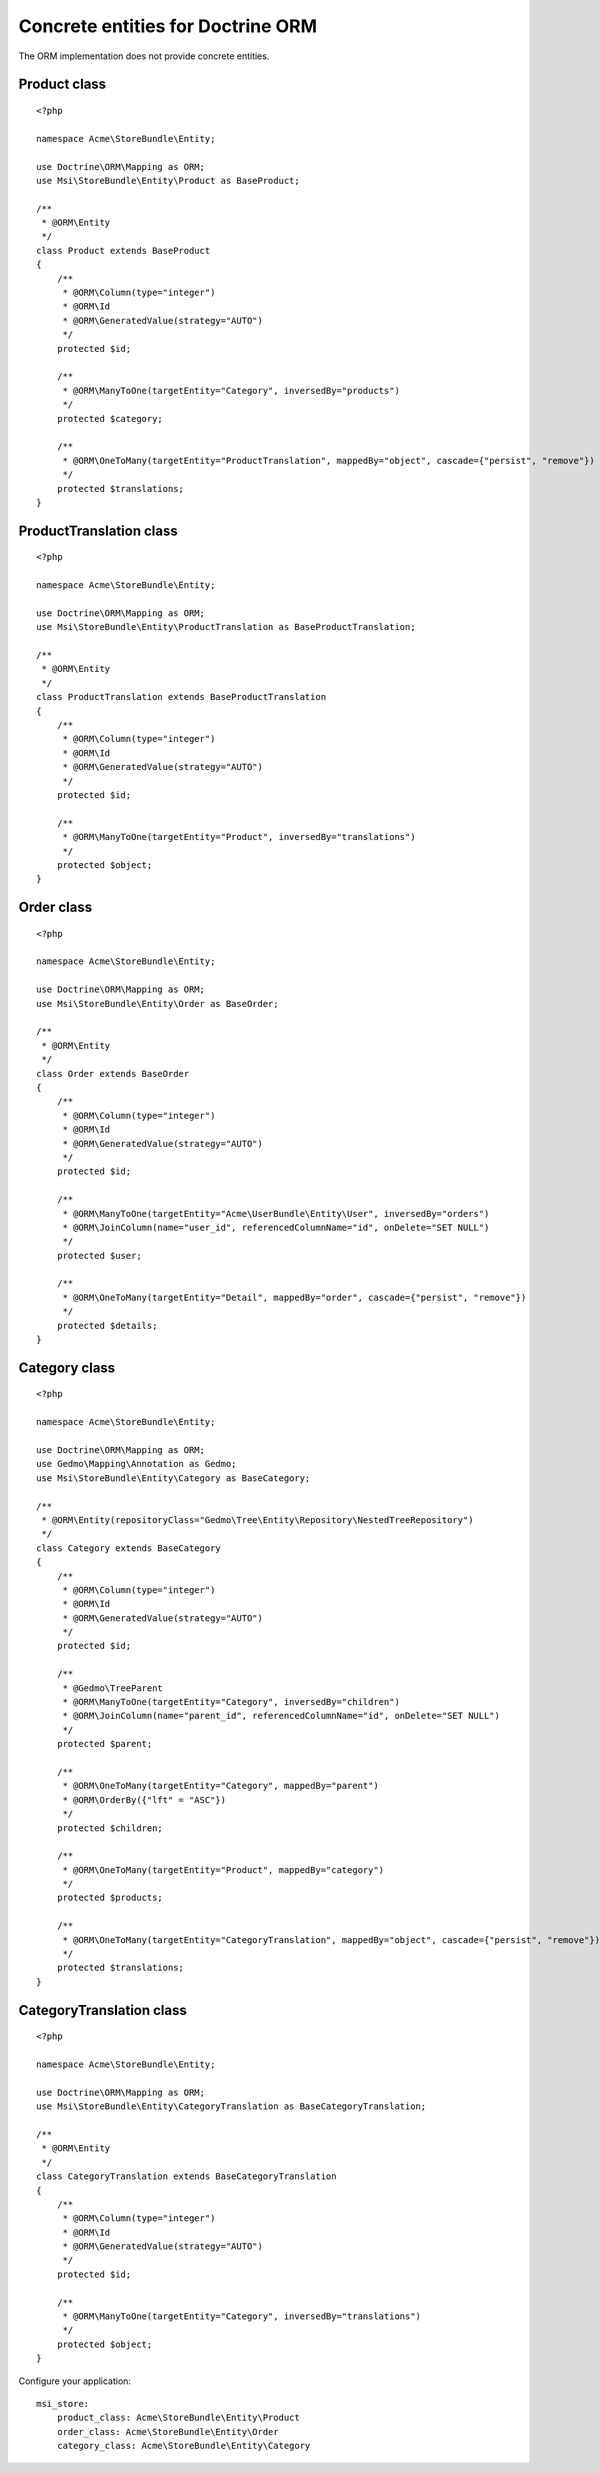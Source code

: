Concrete entities for Doctrine ORM
==================================

The ORM implementation does not provide concrete entities.

Product class
-------------

::

    <?php

    namespace Acme\StoreBundle\Entity;

    use Doctrine\ORM\Mapping as ORM;
    use Msi\StoreBundle\Entity\Product as BaseProduct;

    /**
     * @ORM\Entity
     */
    class Product extends BaseProduct
    {
        /**
         * @ORM\Column(type="integer")
         * @ORM\Id
         * @ORM\GeneratedValue(strategy="AUTO")
         */
        protected $id;

        /**
         * @ORM\ManyToOne(targetEntity="Category", inversedBy="products")
         */
        protected $category;

        /**
         * @ORM\OneToMany(targetEntity="ProductTranslation", mappedBy="object", cascade={"persist", "remove"})
         */
        protected $translations;
    }

ProductTranslation class
-------------

::

    <?php

    namespace Acme\StoreBundle\Entity;

    use Doctrine\ORM\Mapping as ORM;
    use Msi\StoreBundle\Entity\ProductTranslation as BaseProductTranslation;

    /**
     * @ORM\Entity
     */
    class ProductTranslation extends BaseProductTranslation
    {
        /**
         * @ORM\Column(type="integer")
         * @ORM\Id
         * @ORM\GeneratedValue(strategy="AUTO")
         */
        protected $id;

        /**
         * @ORM\ManyToOne(targetEntity="Product", inversedBy="translations")
         */
        protected $object;
    }

Order class
-------------

::

    <?php

    namespace Acme\StoreBundle\Entity;

    use Doctrine\ORM\Mapping as ORM;
    use Msi\StoreBundle\Entity\Order as BaseOrder;

    /**
     * @ORM\Entity
     */
    class Order extends BaseOrder
    {
        /**
         * @ORM\Column(type="integer")
         * @ORM\Id
         * @ORM\GeneratedValue(strategy="AUTO")
         */
        protected $id;

        /**
         * @ORM\ManyToOne(targetEntity="Acme\UserBundle\Entity\User", inversedBy="orders")
         * @ORM\JoinColumn(name="user_id", referencedColumnName="id", onDelete="SET NULL")
         */
        protected $user;

        /**
         * @ORM\OneToMany(targetEntity="Detail", mappedBy="order", cascade={"persist", "remove"})
         */
        protected $details;
    }

Category class
-------------

::

    <?php

    namespace Acme\StoreBundle\Entity;

    use Doctrine\ORM\Mapping as ORM;
    use Gedmo\Mapping\Annotation as Gedmo;
    use Msi\StoreBundle\Entity\Category as BaseCategory;

    /**
     * @ORM\Entity(repositoryClass="Gedmo\Tree\Entity\Repository\NestedTreeRepository")
     */
    class Category extends BaseCategory
    {
        /**
         * @ORM\Column(type="integer")
         * @ORM\Id
         * @ORM\GeneratedValue(strategy="AUTO")
         */
        protected $id;

        /**
         * @Gedmo\TreeParent
         * @ORM\ManyToOne(targetEntity="Category", inversedBy="children")
         * @ORM\JoinColumn(name="parent_id", referencedColumnName="id", onDelete="SET NULL")
         */
        protected $parent;

        /**
         * @ORM\OneToMany(targetEntity="Category", mappedBy="parent")
         * @ORM\OrderBy({"lft" = "ASC"})
         */
        protected $children;

        /**
         * @ORM\OneToMany(targetEntity="Product", mappedBy="category")
         */
        protected $products;

        /**
         * @ORM\OneToMany(targetEntity="CategoryTranslation", mappedBy="object", cascade={"persist", "remove"})
         */
        protected $translations;
    }

CategoryTranslation class
-------------

::

    <?php

    namespace Acme\StoreBundle\Entity;

    use Doctrine\ORM\Mapping as ORM;
    use Msi\StoreBundle\Entity\CategoryTranslation as BaseCategoryTranslation;

    /**
     * @ORM\Entity
     */
    class CategoryTranslation extends BaseCategoryTranslation
    {
        /**
         * @ORM\Column(type="integer")
         * @ORM\Id
         * @ORM\GeneratedValue(strategy="AUTO")
         */
        protected $id;

        /**
         * @ORM\ManyToOne(targetEntity="Category", inversedBy="translations")
         */
        protected $object;
    }

Configure your application::

    msi_store:
        product_class: Acme\StoreBundle\Entity\Product
        order_class: Acme\StoreBundle\Entity\Order
        category_class: Acme\StoreBundle\Entity\Category
